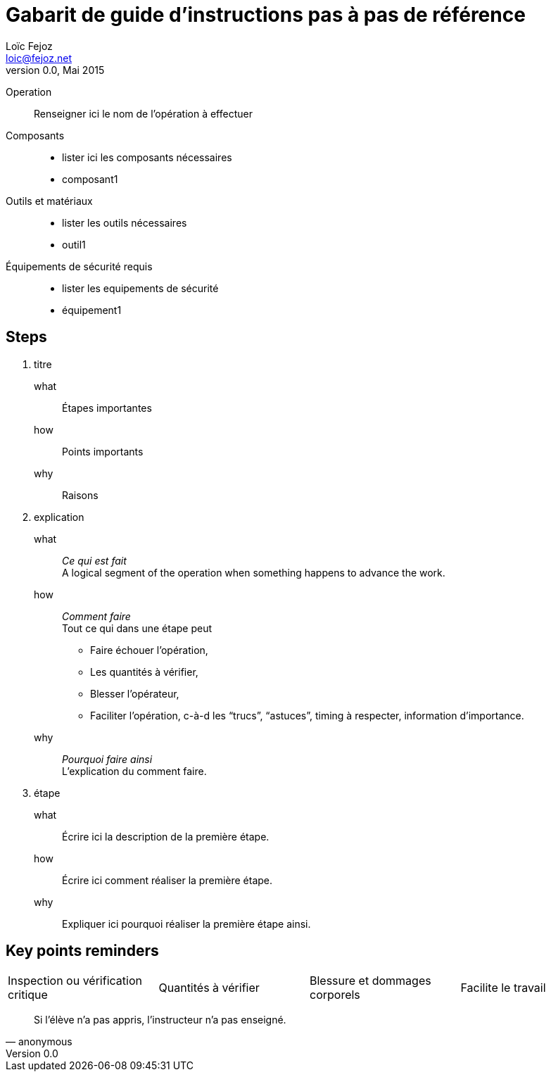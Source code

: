 Gabarit de guide d'instructions pas à pas de référence
=====================================================
Loïc Fejoz <loic@fejoz.net>
v0.0, Mai 2015
:data-uri:
:icons:
:iconsdir: /usr/share/asciidoc/icons/
:lang: fr
:encoding: utf-8

Operation::
  Renseigner ici le nom de l'opération à effectuer
Composants::
  * lister ici les composants nécessaires
  * composant1
Outils et matériaux::
  * lister les outils nécessaires
  * outil1
Équipements de sécurité requis::
  * lister les equipements de sécurité
  * équipement1

== Steps

[role='steps withheaders withexplanations']
1. titre
  what::
    Étapes importantes
  how::
    Points importants
  why::
    Raisons
2. explication
  what::
    __Ce qui est fait__ +
    A logical segment of the operation when something happens to advance the work.
  how::
    __Comment faire__ +
    Tout ce qui dans une étape peut
    - [critical-check]#Faire échouer l'opération#,
    - [quantity-check]#Les quantités à vérifier#,
    - [injury]#Blesser l'opérateur#,
    - [easier]#Faciliter l'opération#, c-à-d les ``trucs'', ``astuces'', timing à respecter, information d'importance.
  why::
    __Pourquoi faire ainsi__ +
    L'explication du comment faire.
3. étape
  what::
    Écrire ici la description de la première étape.
  how::
    Écrire ici comment réaliser la première étape.
  why::
    Expliquer ici pourquoi réaliser la première étape ainsi.
    
== Key points reminders

|=======
|[critical-check]#Inspection ou vérification critique# |[quantity-check]#Quantités à vérifier# |[injury]#Blessure et dommages corporels# | [easier]#Facilite le travail#
|=======

[quote, anonymous]
______________________________________________________________
Si l'élève n'a pas appris, l'instructeur n'a pas enseigné.
______________________________________________________________
